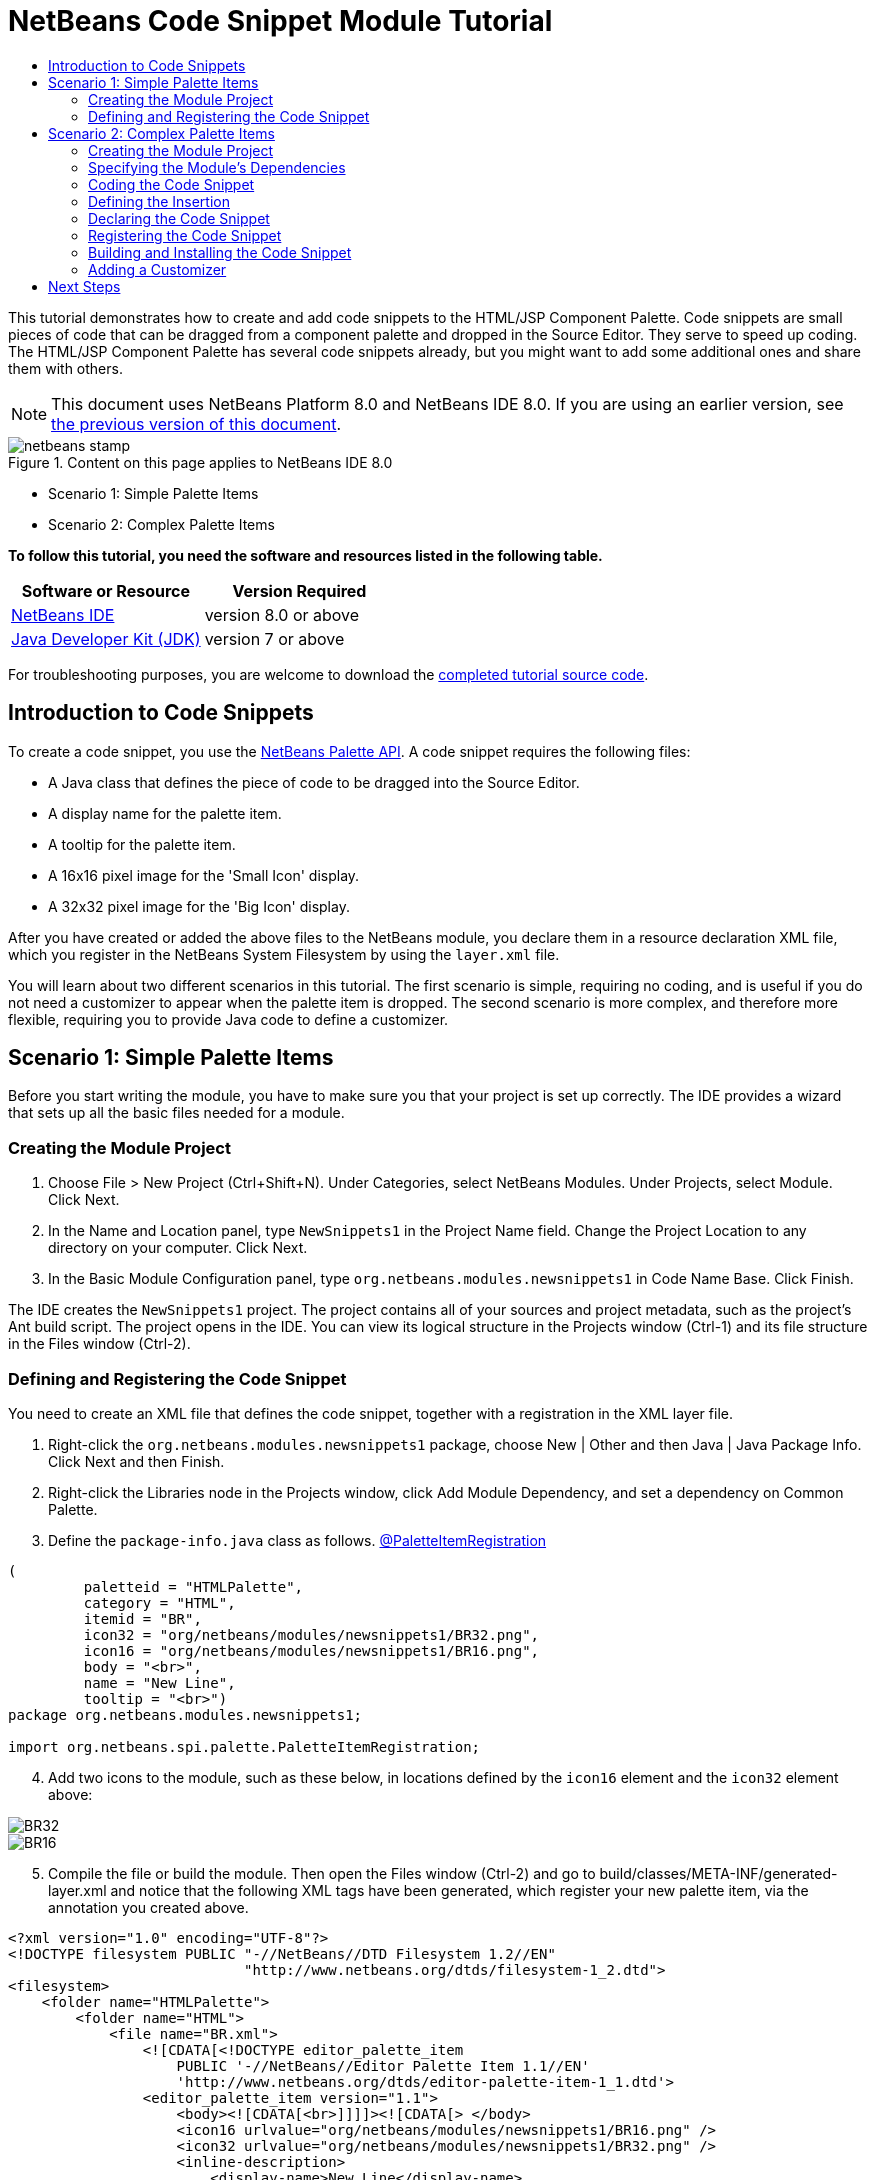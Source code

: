 // 
//     Licensed to the Apache Software Foundation (ASF) under one
//     or more contributor license agreements.  See the NOTICE file
//     distributed with this work for additional information
//     regarding copyright ownership.  The ASF licenses this file
//     to you under the Apache License, Version 2.0 (the
//     "License"); you may not use this file except in compliance
//     with the License.  You may obtain a copy of the License at
// 
//       http://www.apache.org/licenses/LICENSE-2.0
// 
//     Unless required by applicable law or agreed to in writing,
//     software distributed under the License is distributed on an
//     "AS IS" BASIS, WITHOUT WARRANTIES OR CONDITIONS OF ANY
//     KIND, either express or implied.  See the License for the
//     specific language governing permissions and limitations
//     under the License.
//

= NetBeans Code Snippet Module Tutorial
:jbake-type: platform-tutorial
:jbake-tags: tutorials 
:jbake-status: published
:syntax: true
:source-highlighter: pygments
:toc: left
:toc-title:
:icons: font
:experimental:
:description: NetBeans Code Snippet Module Tutorial - Apache NetBeans
:keywords: Apache NetBeans Platform, Platform Tutorials, NetBeans Code Snippet Module Tutorial

This tutorial demonstrates how to create and add code snippets to the HTML/JSP Component Palette. Code snippets are small pieces of code that can be dragged from a component palette and dropped in the Source Editor. They serve to speed up coding. The HTML/JSP Component Palette has several code snippets already, but you might want to add some additional ones and share them with others.

NOTE: This document uses NetBeans Platform 8.0 and NetBeans IDE 8.0. If you are using an earlier version, see  link:74/nbm-palette-api1.html[the previous version of this document].



image::images/netbeans-stamp.png[title="Content on this page applies to NetBeans IDE 8.0"]

* Scenario 1: Simple Palette Items
* Scenario 2: Complex Palette Items

*To follow this tutorial, you need the software and resources listed in the following table.*

|===
|Software or Resource |Version Required 

| link:https://netbeans.apache.org/download/index.html[NetBeans IDE] |version 8.0 or above 

| link:https://www.oracle.com/technetwork/java/javase/downloads/index.html[Java Developer Kit (JDK)] |version 7 or above 
|===

For troubleshooting purposes, you are welcome to download the  link:http://web.archive.org/web/20170409072842/http://java.net/projects/nb-api-samples/show/versions/8.0/tutorials/palette[completed tutorial source code].


== Introduction to Code Snippets

To create a code snippet, you use the  link:http://bits.netbeans.org/dev/javadoc/org-netbeans-spi-palette/overview-summary.html[NetBeans Palette API]. A code snippet requires the following files:

* A Java class that defines the piece of code to be dragged into the Source Editor.
* A display name for the palette item.
* A tooltip for the palette item.
* A 16x16 pixel image for the 'Small Icon' display.
* A 32x32 pixel image for the 'Big Icon' display.

After you have created or added the above files to the NetBeans module, you declare them in a resource declaration XML file, which you register in the NetBeans System Filesystem by using the  ``layer.xml``  file.

You will learn about two different scenarios in this tutorial. The first scenario is simple, requiring no coding, and is useful if you do not need a customizer to appear when the palette item is dropped. The second scenario is more complex, and therefore more flexible, requiring you to provide Java code to define a customizer.


== Scenario 1: Simple Palette Items

Before you start writing the module, you have to make sure you that your project is set up correctly. The IDE provides a wizard that sets up all the basic files needed for a module.


=== Creating the Module Project


[start=1]
1. Choose File > New Project (Ctrl+Shift+N). Under Categories, select NetBeans Modules. Under Projects, select Module. Click Next.

[start=2]
1. In the Name and Location panel, type  ``NewSnippets1``  in the Project Name field. Change the Project Location to any directory on your computer. Click Next.

[start=3]
1. In the Basic Module Configuration panel, type  ``org.netbeans.modules.newsnippets1``  in Code Name Base. Click Finish.

The IDE creates the  ``NewSnippets1``  project. The project contains all of your sources and project metadata, such as the project's Ant build script. The project opens in the IDE. You can view its logical structure in the Projects window (Ctrl-1) and its file structure in the Files window (Ctrl-2).


=== Defining and Registering the Code Snippet

You need to create an XML file that defines the code snippet, together with a registration in the XML layer file.


[start=1]
1. Right-click the  ``org.netbeans.modules.newsnippets1``  package, choose New | Other and then Java | Java Package Info. Click Next and then Finish.

[start=2]
1. Right-click the Libraries node in the Projects window, click Add Module Dependency, and set a dependency on Common Palette.

[start=3]
1. Define the  ``package-info.java``  class as follows. link:http://bits.netbeans.org/dev/javadoc/org-netbeans-spi-palette/org/netbeans/spi/palette/PaletteItemRegistration.html[@PaletteItemRegistration]

[source,java]
----

(
         paletteid = "HTMLPalette", 
         category = "HTML", 
         itemid = "BR", 
         icon32 = "org/netbeans/modules/newsnippets1/BR32.png", 
         icon16 = "org/netbeans/modules/newsnippets1/BR16.png", 
         body = "<br>", 
         name = "New Line", 
         tooltip = "<br>")
package org.netbeans.modules.newsnippets1;

import org.netbeans.spi.palette.PaletteItemRegistration;
----


[start=4]
1. Add two icons to the module, such as these below, in locations defined by the  ``icon16``  element and the  ``icon32``  element above:


image::images/BR32.png[]


image::images/BR16.png[]


[start=5]
1. Compile the file or build the module. Then open the Files window (Ctrl-2) and go to build/classes/META-INF/generated-layer.xml and notice that the following XML tags have been generated, which register your new palette item, via the annotation you created above.

[source,html]
----

<?xml version="1.0" encoding="UTF-8"?>
<!DOCTYPE filesystem PUBLIC "-//NetBeans//DTD Filesystem 1.2//EN"
                            "http://www.netbeans.org/dtds/filesystem-1_2.dtd">
<filesystem>
    <folder name="HTMLPalette">
        <folder name="HTML">
            <file name="BR.xml">
                <![CDATA[<!DOCTYPE editor_palette_item 
                    PUBLIC '-//NetBeans//Editor Palette Item 1.1//EN' 
                    'http://www.netbeans.org/dtds/editor-palette-item-1_1.dtd'>
                <editor_palette_item version="1.1">
                    <body><![CDATA[<br>]]]]><![CDATA[> </body>
                    <icon16 urlvalue="org/netbeans/modules/newsnippets1/BR16.png" />
                    <icon32 urlvalue="org/netbeans/modules/newsnippets1/BR32.png" />
                    <inline-description>
                        <display-name>New Line</display-name>
                        <tooltip> <![CDATA[ <br>]]]]><![CDATA[></tooltip>
                    </inline-description>
                </editor_palette_item>]]>
            </file>
        </folder>
    </folder>
</filesystem>

----

Run the module. Open an HTML file. In the Palette (Ctrl-Shift-8), notice an item named "New Line". Drag it into the HTML file and drop it. You should see a BR tag added at the point where you dropped the item.


== Scenario 2: Complex Palette Items

Before you start writing the module, you have to make sure you that your project is set up correctly. The IDE provides a wizard that sets up all the basic files needed for a module.


=== Creating the Module Project


[start=1]
1. Choose File > New Project (Ctrl+Shift+N). Under Categories, select NetBeans Modules. Under Projects, select Module. Click Next.

[start=2]
1. In the Name and Location panel, type  ``NewSnippets2``  in the Project Name field. Change the Project Location to any directory on your computer. Click Next.

[start=3]
1. In the Basic Module Configuration panel, type  ``org.netbeans.modules.newsnippets2``  in Code Name Base. Click Finish.

The IDE creates the  ``NewSnippets2``  project. The project contains all of your sources and project metadata, such as the project's Ant build script. The project opens in the IDE. You can view its logical structure in the Projects window (Ctrl-1) and its file structure in the Files window (Ctrl-2).


=== Specifying the Module's Dependencies

You will need to use several classes that belong to the  link:http://bits.netbeans.org/dev/javadoc/index.html[NetBeans APIs]. Each has to be declared as a module dependency. Use the Project Properties dialog box for this purpose, as described below.


[start=1]
1. In the Projects window, right-click the  ``NewSnippets2``  project node and choose Properties. In the Project Properties dialog box, click Libraries.

[start=2]
1. 
For each of the following, click "Add...", select the name from the Module list, and then click OK to confirm it:

* Common Palette
* Text API
* Utilities API

Click OK to exit the Project Properties dialog box.


[start=3]
1. In the Projects window, expand the Important Files node, double-click the Project Metadata node, and note that the APIs you selected have been declared as module dependencies.


=== Coding the Code Snippet

In this section, you create  ``BR.java`` , which defines a code snippet for an HTML line break. By implementing the  `` link:http://bits.netbeans.org/dev/javadoc/org-openide-text/org/openide/text/ActiveEditorDrop.html[ActiveEditorDrop]``  class, you let the NetBeans APIs provide the infrastructure for a palette item for NetBeans editors. You also create  ``HTMLPaletteUtilities.java`` , which defines the insertion of the tag in the editor.


[start=1]
1. Right-click the  ``org.netbeans.modules.newsnippets2``  node and choose New > Java Class. Type  ``BR``  in Class Name, make sure that the  ``org.netbeans.modules.newsnippets2``  package is selected in the Package drop-down list, and click Finish.

[start=2]
1. Replace the default content of the  ``BR.java``  file with the following:

[source,java]
----

package org.netbeans.modules.newsnippets2;

import javax.swing.text.BadLocationException;
import javax.swing.text.JTextComponent;
import org.netbeans.modules.newsnippets2.HTMLPaletteUtilities;
import  link:http://bits.netbeans.org/dev/javadoc/org-openide-text/org/openide/text/ActiveEditorDrop.html[org.openide.text.ActiveEditorDrop];

public class BR implements  link:http://bits.netbeans.org/dev/javadoc/org-openide-text/org/openide/text/ActiveEditorDrop.html[ActiveEditorDrop] {
    
    public BR() {
    }
    
    private String createBody() {
        String Br = "<br>";
        return Br;
    }
    
    @Override
    public boolean  link:http://bits.netbeans.org/dev/javadoc/org-openide-text/org/openide/text/ActiveEditorDrop.html#handleTransfer(javax.swing.text.JTextComponent)[handleTransfer(JTextComponent targetComponent]) {
        String body = createBody();
        try {
            HTMLPaletteUtilities.insert(body, targetComponent);
        } catch (BadLocationException ble) {
            return false;
        }
        return true;
    }
    
}
----

A red error message remains because you have not created the  ``HTMLPaletteUtilities``  class yet, which you will do in the next section.


=== Defining the Insertion

In this section, you create the  ``HTMLPaletteUtilities``  class, which defines the place where the snippet will be dropped.


[start=1]
1. Right-click the  ``org.netbeans.modules.newsnippets2``  node and choose New > Java Class. Type  ``HTMLPaletteUtilities``  in Class Name, make sure that the  ``org.netbeans.modules.newsnippets2``  package is selected in the Package drop-down list, and click Finish.

[start=2]
1. Replace the default content of the  ``HTMLPaletteUtilities.java``  file with the following:

[source,java]
----

package org.netbeans.modules.newsnippets2;

import javax.swing.text.BadLocationException;
import javax.swing.text.Caret;
import javax.swing.text.Document;
import javax.swing.text.JTextComponent;
import javax.swing.text.StyledDocument;
import  link:https://bits.netbeans.org/dev/javadoc/org-openide-text/org/openide/text/NbDocument.html[org.openide.text.NbDocument];

public class HTMLPaletteUtilities {
  
    public static void insert(final String s, final JTextComponent target) throws BadLocationException {
        
        final StyledDocument doc = (StyledDocument)target.getDocument();
        
        class AtomicChange implements Runnable {
            
            @Override
            public void run() {
                Document value = target.getDocument();
                if (value == null)
                    return;
                try {
                    insert(s, target, doc);
                } catch (BadLocationException e) {}
            }
        }
        
        try {
link:https://bits.netbeans.org/dev/javadoc/org-openide-text/org/openide/text/NbDocument.html#runAtomicAsUser(javax.swing.text.StyledDocument,%20java.lang.Runnable)[NbDocument.runAtomicAsUser(doc, new AtomicChange())];
        } catch (BadLocationException ex) {}
        
    }
    
    private static int insert(String s, JTextComponent target, Document doc) throws BadLocationException {
        
        int start = -1;
        
        try {
            
            *//firstly, find selected text range:*
            Caret caret = target.getCaret();
            int p0 = Math.min(caret.getDot(), caret.getMark());
            int p1 = Math.max(caret.getDot(), caret.getMark());
            doc.remove(p0, p1 - p0);
            
            *//then, replace selected text range with the inserted one:*
            start = caret.getDot();
            doc.insertString(start, s, null);
        
        } catch (BadLocationException ble) {}
        
        return start;

    }

}
----


=== Declaring the Code Snippet

The NetBeans Editor Palette Item DTD is used to declare the  ``ActiveEditorDrop``  class, the icons, the display name, and the tooltip.


[start=1]
1. Right-click the  ``org.netbeans.modules.newsnippets2``  package node and choose New > Other. Select XML Document in the XML folder and click Next. Type  ``BR``  in File Name. Type  ``\resources``  at the end of  ``src\org\netbeans\modules\newsnippets2``  in Folder. Click Next and then click Finish.

[start=2]
1. Replace the default content of the  ``BR.xml``  file with the following:

[source,xml]
----

<?xml version="1.0" encoding="UTF-8"?>
<!DOCTYPE editor_palette_item PUBLIC "-//NetBeans//Editor Palette Item 1.0//EN"
  "https://netbeans.org/dtds/editor-palette-item-1_0.dtd">

<editor_palette_item version="1.0">

    <class name="org.netbeans.modules.newsnippets2.BR" />

    <icon16 urlvalue="org/netbeans/modules/newsnippets2/resources/BR16.png" />
    <icon32 urlvalue="org/netbeans/modules/newsnippets2/resources/BR32.png" />
   
    <description localizing-bundle="org.netbeans.modules.newsnippets2.Bundle"
               display-name-key="NAME_html-BR"
               tooltip-key="HINT_html-BR" />
               
</editor_palette_item>
----

Instead of the above, you can use the 1.1 DTD, where you can define the display name and tooltip without using a properties file. Below, only the difference with the previous XML file definition is highlighted:


[source,xml]
----

<?xml version="1.0" encoding="UTF-8"?>
<!DOCTYPE editor_palette_item PUBLIC "*-//NetBeans//Editor Palette Item 1.1//EN*"
  "https://netbeans.org/dtds/*editor-palette-item-1_1.dtd*">

<editor_palette_item version="1.0">

    <class name="org.netbeans.modules.newsnippets2.BR" />

    <icon16 urlvalue="org/netbeans/modules/newsnippets2/resources/BR16.png" />
    <icon32 urlvalue="org/netbeans/modules/newsnippets2/resources/BR32.png" />
   
    *<inline-description>
       <display-name>New Line</display-name>
       <tooltip> <![CDATA[ <br>  ]]></tooltip> 
    </inline-description>*
               
</editor_palette_item>
----

NOTE: You can choose either of the two approaches above, depending on your requirements.


[start=3]
1. Add a 16x16 pixel icon and a 32x32 pixel icon to the new  ``resources``  folder. Name them  ``BR16.png``  and  ``BR32.png`` . They can also be in other icon formats, such as GIF or JPG. Make sure that the resource is correctly declared in the  ``BR.xml``  file. You can right-click them here and then save them to your module's source structure:


image::images/BR32.png[]


image::images/BR16.png[]


[start=4]
1. If you want to use a properties file for declaring the palette item's display name and tooltip, which implies that you are using the 1.0 DTD, add the following to the  ``Bundle.properties``  file:


image::images/bundle-60.png[]


=== Registering the Code Snippet

The  ``layer.xml``  file registers the user interface elements of your module in your application, which in this case is the IDE. Here, we need to register the palette item in the  ``layer.xml``  file so that the item will appear in the HTML Palette.


[start=1]
1. Right-click the  ``org.netbeans.modules.newsnippets2``  package node and choose New > Other. Select Module Development > XML Layer. Click Next and then click Finish.

[start=2]
1. Add the following tags to the  ``layer.xml``  file, between the  ``<filesystem>``  tags:

[source,xml]
----

<folder name="HTMLPalette">
   <folder name="HTML">
      <file name="BR.xml" url="resources/BR.xml">
         <attr name="position" intvalue="150"/>
      </file>
   </folder>
</folder>
----


=== Building and Installing the Code Snippet

Now we need to think about installation and distribution. Install and try out the code snippet, by following the steps below.


[start=1]
1. In the Projects window, right-click the  ``NewSnippets2``  project and choose Run. The module is built and installed in a new instance of NetBeans IDE.


[start=2]
1. Create a new HTML file in the IDE. When the HTML file opens, it displays the Component Palette (Ctrl-Shift-8) with one additional code snippet, called "New Line", with a tooltip that displays the result of drag-and-dropping the item:


image::images/result.png[]


[start=3]
1. Drag the 'New Line' item into the Source Editor and notice that a new  ``<br>``  tag is inserted at the cursor.


=== Adding a Customizer

Optionally, you can let a  ``JPanel``  appear when the palette item is dropped. In the  ``JPanel`` , you can let the user define values for attributes that relate to the snippet that is about to be created. However, note that adding such a customizer is optional. In the case of a line break, which is what we are creating in this tutorial, there are no attributes that relate to the BR tag. For that reason, to illustrate the customizer functionality, we will add a comment before the BR tag, by means of a customizer.

NOTE: If you check out the  `` link:https://github.com/apache/netbeans/bdb88f1fa043/html[html]``  module from the  link:https://github.com/apache/netbeans/[NetBeans sources], you will find many examples of customizers in the  `` link:https://github.com/apache/netbeans/tree/master/ide/html/src/org/netbeans/modules/html/palette/items[org/netbeans/modules/html/palette/items]``  package.


[start=1]
1. Add a dependency on the NetBeans  `` link:http://bits.netbeans.org/dev/javadoc/org-openide-dialogs/overview-summary.html[Dialogs API]``  and the  link:http://bits.netbeans.org/dev/javadoc/org-openide-awt/overview-summary.html[ ``UI Utilities API`` ].

[start=2]
1. 
Use the New File dialog (Ctrl-N) to create a  ``JPanel``  in the  ``org.netbeans.modules.newsnippets2``  package. Name it  ``BRCustomizer`` .


[start=3]
1. Use the Pallette (Ctrl-Shift-8) to drag and drop a  ``JLabel``  and a  ``JTextField``  onto the  ``JPanel``  and arrange the  ``JPanel``  as follows:


image::images/customizer-in-palette-60.png[]


[start=4]
1. You will need to declare the following at the top of the  ``BRCustomizer``  class:

[source,java]
----

private Dialog dialog = null;
private DialogDescriptor descriptor = null;
private boolean dialogOK = false;

private BR br;
private JTextComponent target;
----


[start=5]
1. Rewrite the  ``BRCustomizer``  constructor as follows:

[source,java]
----

public BRCustomizer(BR br, JTextComponent target) {
    this.br = br;
    this.target = target;

    initComponents();
}
----


[start=6]
1. In your  ``BRCustomizer``  class, add this method, so that, in the next steps, you can open the customizer from your  ``ActiveEditorDrop``  implementation class:

[source,java]
----

@NbBundle.Messages({
    "LBL_Customizer_InsertPrefix=Insert",
    "NAME_html-BR=Line Break"})
public boolean showDialog() {
    dialogOK = false;
    descriptor = new DialogDescriptor(this, Bundle.LBL_Customizer_InsertPrefix(), true,
            DialogDescriptor.OK_CANCEL_OPTION, DialogDescriptor.OK_OPTION,
            new ActionListener() {
                @Override
                public void actionPerformed(ActionEvent e) {
                    if (descriptor.getValue().equals(DialogDescriptor.OK_OPTION)) {
                        evaluateInput();
                        dialogOK = true;
                    }
                    dialog.dispose();
                }
            });
    dialog = DialogDisplayer.getDefault().createDialog(descriptor);
    dialog.setVisible(true);
    return dialogOK;
}
----


[start=7]
1. Define the  ``evaluateInput()``  method, which is called in the  ``showDialog()``  method above, as follows:

[source,java]
----

private void evaluateInput() {
   String comment = jTextField1.getText();
   br.setComment(comment);
}
----


[start=8]
1. Hook your customizer into the  ``ActiveEditorDrop``  implementation class as follows (only the lines that are changed are highlighted below):

[source,java]
----

package org.netbeans.modules.newsnippets2;

import javax.swing.text.BadLocationException;
import javax.swing.text.JTextComponent;
import org.netbeans.modules.newsnippets2.HTMLPaletteUtilities;
import  link:https://bits.netbeans.org/dev/javadoc/org-openide-text/org/openide/text/ActiveEditorDrop.html[org.openide.text.ActiveEditorDrop];

public class BR implements  link:https://bits.netbeans.org/dev/javadoc/org-openide-text/org/openide/text/ActiveEditorDrop.html[ActiveEditorDrop] {

    *private String comment = "";*

    public BR() {
    }

    private String createBody() {
        *comment = getComment();
        String Br = "<!-- " + comment + " -->"
                + "\n        <br>";*
        return Br;
    }

    @Override
    public boolean  link:https://bits.netbeans.org/dev/javadoc/org-openide-text/org/openide/text/ActiveEditorDrop.html#handleTransfer(javax.swing.text.JTextComponent)[handleTransfer(JTextComponent targetComponent]) {

        *BRCustomizer c = new BRCustomizer(this, targetComponent);
        boolean accept = c.showDialog();
        if (accept) {*
            String body = createBody();
            try {
                HTMLPaletteUtilities.insert(body, targetComponent);
            } catch (BadLocationException ble) {
                *accept = false;*
            }
        }
        *return accept;*

    }

    *public String getComment() {
        return comment;
    }

    public void setComment(String comment) {
        this.comment = comment;
    }*

}
----

Run the module. Open an HTML file. In the Palette (Ctrl-Shift-8), notice the item named "New Line". Drag it into the HTML file and drop it. You should see your customizer. Enter something, finish the dialog, and the BR tag is added, together with a comment, at the point where you dropped the item.

link:http://netbeans.apache.org/community/mailing-lists.html[Send Us Your Feedback]


== Next Steps

For more information about creating and developing NetBeans modules, see the following resources:

*  link:https://netbeans.apache.org/kb/docs/platform.html[Other Related Tutorials]
*  link:http://bits.netbeans.org/dev/javadoc/index.html[NetBeans API Javadoc]
